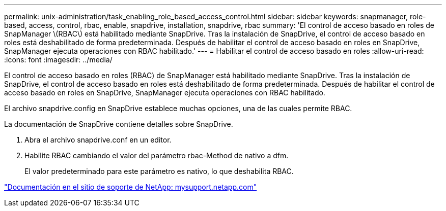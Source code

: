 ---
permalink: unix-administration/task_enabling_role_based_access_control.html 
sidebar: sidebar 
keywords: snapmanager, role-based, access, control, rbac, enable, snapdrive, installation, snapdrive, rbac 
summary: 'El control de acceso basado en roles de SnapManager \(RBAC\) está habilitado mediante SnapDrive. Tras la instalación de SnapDrive, el control de acceso basado en roles está deshabilitado de forma predeterminada. Después de habilitar el control de acceso basado en roles en SnapDrive, SnapManager ejecuta operaciones con RBAC habilitado.' 
---
= Habilitar el control de acceso basado en roles
:allow-uri-read: 
:icons: font
:imagesdir: ../media/


[role="lead"]
El control de acceso basado en roles (RBAC) de SnapManager está habilitado mediante SnapDrive. Tras la instalación de SnapDrive, el control de acceso basado en roles está deshabilitado de forma predeterminada. Después de habilitar el control de acceso basado en roles en SnapDrive, SnapManager ejecuta operaciones con RBAC habilitado.

El archivo snapdrive.config en SnapDrive establece muchas opciones, una de las cuales permite RBAC.

La documentación de SnapDrive contiene detalles sobre SnapDrive.

. Abra el archivo snapdrive.conf en un editor.
. Habilite RBAC cambiando el valor del parámetro rbac-Method de nativo a dfm.
+
El valor predeterminado para este parámetro es nativo, lo que deshabilita RBAC.



http://mysupport.netapp.com/["Documentación en el sitio de soporte de NetApp: mysupport.netapp.com"]

